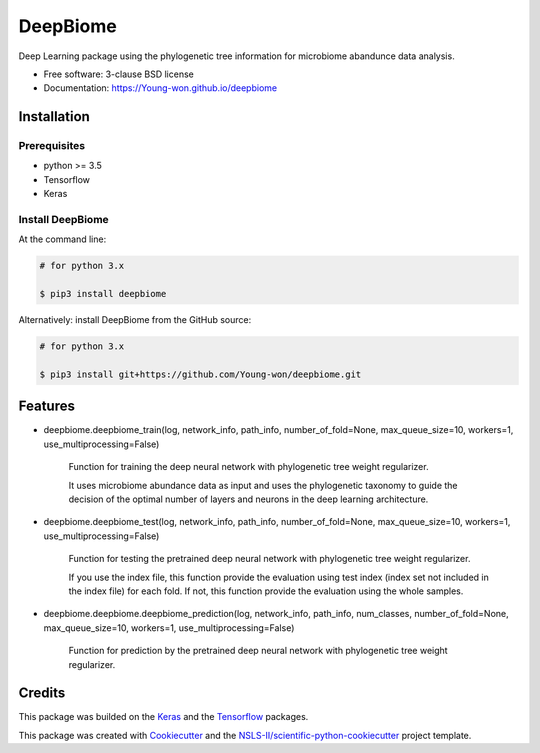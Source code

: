 =========
DeepBiome
=========

.. image:: https://img.shields.io/travis/Young-won/deepbiome.svg
        :target: https://travis-ci.org/Young-won/deepbiome
        :alt: Build
        
.. image:: https://coveralls.io/repos/github/Young-won/deepbiome/badge.svg?branch=master
        :target: https://coveralls.io/github/Young-won/deepbiome?branch=master
        :alt: Coverage

.. image:: https://img.shields.io/pypi/v/deepbiome.svg
        :target: https://pypi.python.org/pypi/deepbiome
        :alt: Version
 
Deep Learning package using the phylogenetic tree information for microbiome abandunce data analysis.

* Free software: 3-clause BSD license
* Documentation: https://Young-won.github.io/deepbiome

Installation
---------------

Prerequisites
^^^^^^^^^^^^^^^^
* python >= 3.5
* Tensorflow
* Keras

Install DeepBiome
^^^^^^^^^^^^^^^^^^^

At the command line:

.. code-block:: bash

    # for python 3.x
    
    $ pip3 install deepbiome



Alternatively: install DeepBiome from the GitHub source:

.. code-block:: bash

    # for python 3.x
    
    $ pip3 install git+https://github.com/Young-won/deepbiome.git


Features
--------

* deepbiome.deepbiome_train(log, network_info, path_info, number_of_fold=None, max_queue_size=10, workers=1, use_multiprocessing=False)

    Function for training the deep neural network with phylogenetic tree weight regularizer.
    
    It uses microbiome abundance data as input and uses the phylogenetic taxonomy to guide the decision of the optimal number of layers and neurons in the deep learning architecture.

* deepbiome.deepbiome_test(log, network_info, path_info, number_of_fold=None, max_queue_size=10, workers=1, use_multiprocessing=False)

    Function for testing the pretrained deep neural network with phylogenetic tree weight regularizer.

    If you use the index file, this function provide the evaluation using test index (index set not included in the index file) for each fold. If not, this function provide the evaluation using the whole samples.
    
* deepbiome.deepbiome.deepbiome_prediction(log, network_info, path_info, num_classes, number_of_fold=None, max_queue_size=10, workers=1, use_multiprocessing=False)
    
    Function for prediction by the pretrained deep neural network with phylogenetic tree weight regularizer.

Credits
--------
This package was builded on the Keras_ and the Tensorflow_ packages.

This package was created with Cookiecutter_ and the `NSLS-II/scientific-python-cookiecutter`_ project template.


.. _Keras: https://keras.io/
.. _Tensorflow: https://www.tensorflow.org/tutorials
.. _Cookiecutter: https://github.com/audreyr/cookiecutter
.. _`NSLS-II/scientific-python-cookiecutter`: https://github.com/NSLS-II/scientific-python-cookiecutter
